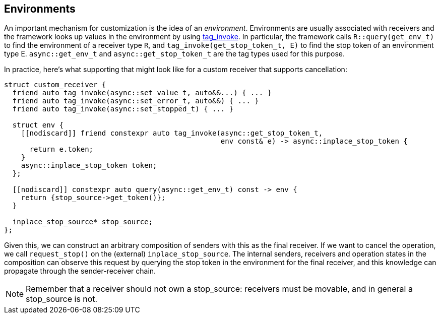 
== Environments

An important mechanism for customization is the idea of an _environment_.
Environments are usually associated with receivers and the framework looks up
values in the environment by using https://wg21.link/p1895[tag_invoke]. In particular, the
framework calls `R::query(get_env_t)` to find the environment of a receiver type
`R`, and `tag_invoke(get_stop_token_t, E)` to find the stop token of an environment
type E. `async::get_env_t` and `async::get_stop_token_t` are the tag types used for this
purpose.

In practice, here's what supporting that might look like for a custom receiver
that supports cancellation:

[source,cpp]
----
struct custom_receiver {
  friend auto tag_invoke(async::set_value_t, auto&&...) { ... }
  friend auto tag_invoke(async::set_error_t, auto&&) { ... }
  friend auto tag_invoke(async::set_stopped_t) { ... }

  struct env {
    [[nodiscard]] friend constexpr auto tag_invoke(async::get_stop_token_t,
                                                   env const& e) -> async::inplace_stop_token {
      return e.token;
    }
    async::inplace_stop_token token;
  };

  [[nodiscard]] constexpr auto query(async::get_env_t) const -> env {
    return {stop_source->get_token()};
  }

  inplace_stop_source* stop_source;
};
----

Given this, we can construct an arbitrary composition of senders with this as
the final receiver. If we want to cancel the operation, we call `request_stop()`
on the (external) `inplace_stop_source`. The internal senders, receivers and
operation states in the composition can observe this request by querying the
stop token in the environment for the final receiver, and this knowledge can
propagate through the sender-receiver chain.

NOTE: Remember that a receiver should not own a stop_source: receivers must
be movable, and in general a stop_source is not.
